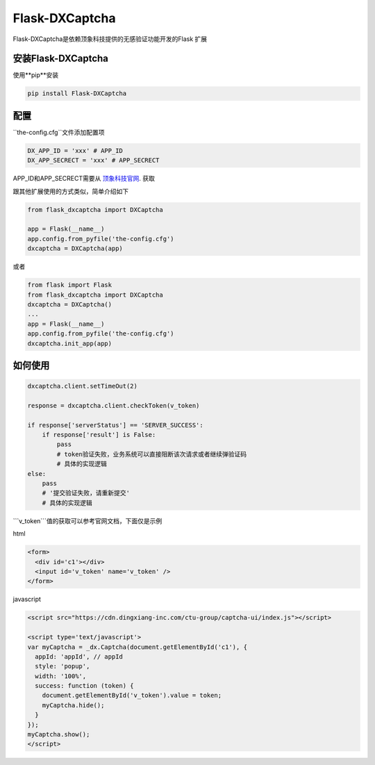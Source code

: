 Flask-DXCaptcha
=====

Flask-DXCaptcha是依赖顶象科技提供的无感验证功能开发的Flask 扩展

安装Flask-DXCaptcha
----------

使用**pip**安装

.. code-block:: text
  
  pip install Flask-DXCaptcha
  

配置
------

``the-config.cfg``文件添加配置项

.. code-block:: text

  DX_APP_ID = 'xxx' # APP_ID
  DX_APP_SECRECT = 'xxx' # APP_SECRECT



APP_ID和APP_SECRECT需要从 `顶象科技官网`_. 获取

.. _顶象科技官网: https://www.dingxiang-inc.com/

跟其他扩展使用的方式类似，简单介绍如下

.. code-block:: python

  from flask_dxcaptcha import DXCaptcha

  app = Flask(__name__)
  app.config.from_pyfile('the-config.cfg')
  dxcaptcha = DXCaptcha(app)


或者 

.. code-block:: python

  from flask import Flask
  from flask_dxcaptcha import DXCaptcha
  dxcaptcha = DXCaptcha()
  ...
  app = Flask(__name__)
  app.config.from_pyfile('the-config.cfg')
  dxcaptcha.init_app(app)


如何使用
------

.. code-block:: python

  dxcaptcha.client.setTimeOut(2)

  response = dxcaptcha.client.checkToken(v_token)

  if response['serverStatus'] == 'SERVER_SUCCESS':
      if response['result'] is False:
          pass
          # token验证失败，业务系统可以直接阻断该次请求或者继续弹验证码
          # 具体的实现逻辑
  else:
      pass
      # '提交验证失败，请重新提交'
      # 具体的实现逻辑


```v_token```值的获取可以参考官网文档，下面仅是示例

html

.. code-block:: html

  <form>
    <div id='c1'></div>
    <input id='v_token' name='v_token' />
  </form>

javascript

.. code-block:: javascript

  <script src="https://cdn.dingxiang-inc.com/ctu-group/captcha-ui/index.js"></script>

  <script type='text/javascript'>
  var myCaptcha = _dx.Captcha(document.getElementById('c1'), {
    appId: 'appId', // appId
    style: 'popup',
    width: '100%',
    success: function (token) {
      document.getElementById('v_token').value = token;
      myCaptcha.hide();
    }
  });
  myCaptcha.show();
  </script>  
